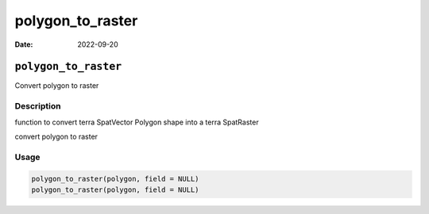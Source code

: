 =================
polygon_to_raster
=================

:Date: 2022-09-20

``polygon_to_raster``
=====================

Convert polygon to raster

Description
-----------

function to convert terra SpatVector Polygon shape into a terra
SpatRaster

convert polygon to raster

Usage
-----

.. code:: r

   polygon_to_raster(polygon, field = NULL)
   polygon_to_raster(polygon, field = NULL)
